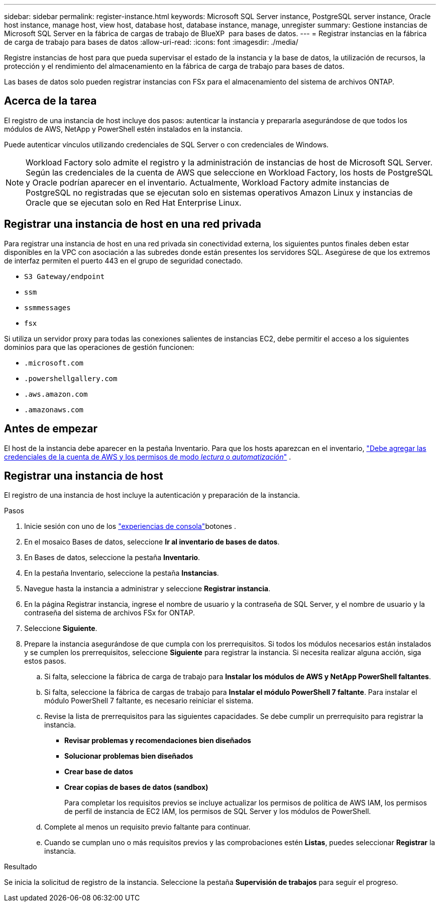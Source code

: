 ---
sidebar: sidebar 
permalink: register-instance.html 
keywords: Microsoft SQL Server instance, PostgreSQL server instance, Oracle host instance, manage host, view host, database host, database instance, manage, unregister 
summary: Gestione instancias de Microsoft SQL Server en la fábrica de cargas de trabajo de BlueXP  para bases de datos. 
---
= Registrar instancias en la fábrica de carga de trabajo para bases de datos
:allow-uri-read: 
:icons: font
:imagesdir: ./media/


[role="lead"]
Registre instancias de host para que pueda supervisar el estado de la instancia y la base de datos, la utilización de recursos, la protección y el rendimiento del almacenamiento en la fábrica de carga de trabajo para bases de datos.

Las bases de datos solo pueden registrar instancias con FSx para el almacenamiento del sistema de archivos ONTAP.



== Acerca de la tarea

El registro de una instancia de host incluye dos pasos: autenticar la instancia y prepararla asegurándose de que todos los módulos de AWS, NetApp y PowerShell estén instalados en la instancia.

Puede autenticar vínculos utilizando credenciales de SQL Server o con credenciales de Windows.


NOTE: Workload Factory solo admite el registro y la administración de instancias de host de Microsoft SQL Server. Según las credenciales de la cuenta de AWS que seleccione en Workload Factory, los hosts de PostgreSQL y Oracle podrían aparecer en el inventario. Actualmente, Workload Factory admite instancias de PostgreSQL no registradas que se ejecutan solo en sistemas operativos Amazon Linux y instancias de Oracle que se ejecutan solo en Red Hat Enterprise Linux.



== Registrar una instancia de host en una red privada

Para registrar una instancia de host en una red privada sin conectividad externa, los siguientes puntos finales deben estar disponibles en la VPC con asociación a las subredes donde están presentes los servidores SQL. Asegúrese de que los extremos de interfaz permiten el puerto 443 en el grupo de seguridad conectado.

* `S3 Gateway/endpoint`
* `ssm`
* `ssmmessages`
* `fsx`


Si utiliza un servidor proxy para todas las conexiones salientes de instancias EC2, debe permitir el acceso a los siguientes dominios para que las operaciones de gestión funcionen:

* ``.microsoft.com``
* ``.powershellgallery.com``
* ``.aws.amazon.com``
* ``.amazonaws.com``




== Antes de empezar

El host de la instancia debe aparecer en la pestaña Inventario. Para que los hosts aparezcan en el inventario, link:https://docs.netapp.com/us-en/workload-setup-admin/add-credentials.html["Debe agregar las credenciales de la cuenta de AWS y los permisos de modo _lectura_ o _automatización_"^] .



== Registrar una instancia de host

El registro de una instancia de host incluye la autenticación y preparación de la instancia.

.Pasos
. Inicie sesión con uno de los link:https://docs.netapp.com/us-en/workload-setup-admin/console-experiences.html["experiencias de consola"^]botones .
. En el mosaico Bases de datos, seleccione *Ir al inventario de bases de datos*.
. En Bases de datos, seleccione la pestaña *Inventario*.
. En la pestaña Inventario, seleccione la pestaña *Instancias*.
. Navegue hasta la instancia a administrar y seleccione *Registrar instancia*.
. En la página Registrar instancia, ingrese el nombre de usuario y la contraseña de SQL Server, y el nombre de usuario y la contraseña del sistema de archivos FSx for ONTAP.
. Seleccione *Siguiente*.
. Prepare la instancia asegurándose de que cumpla con los prerrequisitos. Si todos los módulos necesarios están instalados y se cumplen los prerrequisitos, seleccione *Siguiente* para registrar la instancia. Si necesita realizar alguna acción, siga estos pasos.
+
.. Si falta, seleccione la fábrica de carga de trabajo para *Instalar los módulos de AWS y NetApp PowerShell faltantes*.
.. Si falta, seleccione la fábrica de cargas de trabajo para *Instalar el módulo PowerShell 7 faltante*. Para instalar el módulo PowerShell 7 faltante, es necesario reiniciar el sistema.
.. Revise la lista de prerrequisitos para las siguientes capacidades. Se debe cumplir un prerrequisito para registrar la instancia.
+
*** *Revisar problemas y recomendaciones bien diseñados*
*** *Solucionar problemas bien diseñados*
*** *Crear base de datos*
*** *Crear copias de bases de datos (sandbox)*
+
Para completar los requisitos previos se incluye actualizar los permisos de política de AWS IAM, los permisos de perfil de instancia de EC2 IAM, los permisos de SQL Server y los módulos de PowerShell.



.. Complete al menos un requisito previo faltante para continuar.
.. Cuando se cumplan uno o más requisitos previos y las comprobaciones estén *Listas*, puedes seleccionar *Registrar* la instancia.




.Resultado
Se inicia la solicitud de registro de la instancia. Seleccione la pestaña *Supervisión de trabajos* para seguir el progreso.
